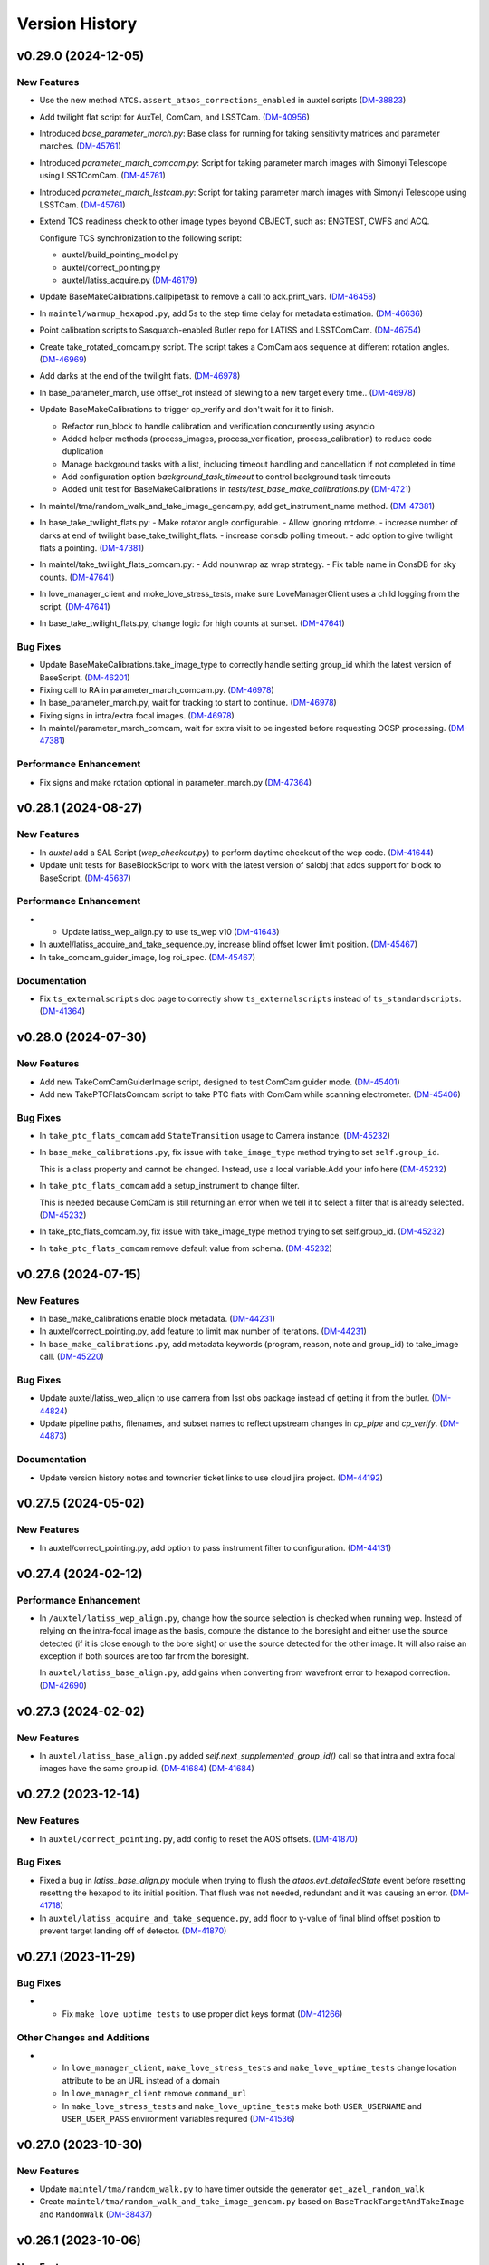 .. py:currentmodule:: lsst.ts.externalscripts

.. _lsst.ts.externalscripts.version_history:

===============
Version History
===============

.. towncrier release notes start

v0.29.0 (2024-12-05)
====================

New Features
------------

- Use the new method ``ATCS.assert_ataos_corrections_enabled`` in auxtel scripts (`DM-38823 <https://rubinobs.atlassian.net/browse/DM-38823>`_)
- Add twilight flat script for AuxTel, ComCam, and LSSTCam. (`DM-40956 <https://rubinobs.atlassian.net/browse/DM-40956>`_)
- Introduced `base_parameter_march.py`: Base class for running for taking sensitivity matrices and parameter marches. (`DM-45761 <https://rubinobs.atlassian.net/browse/DM-45761>`_)
- Introduced `parameter_march_comcam.py`: Script for taking parameter march images with Simonyi Telescope using LSSTComCam. (`DM-45761 <https://rubinobs.atlassian.net/browse/DM-45761>`_)
- Introduced `parameter_march_lsstcam.py`: Script for taking parameter march images with Simonyi Telescope using LSSTCam. (`DM-45761 <https://rubinobs.atlassian.net/browse/DM-45761>`_)
- Extend TCS readiness check to other image types beyond OBJECT, such as:
  ENGTEST, CWFS and ACQ.

  Configure TCS synchronization to the following script:

  - auxtel/build_pointing_model.py
  - auxtel/correct_pointing.py
  - auxtel/latiss_acquire.py (`DM-46179 <https://rubinobs.atlassian.net/browse/DM-46179>`_)
- Update BaseMakeCalibrations.callpipetask to remove a call to ack.print_vars. (`DM-46458 <https://rubinobs.atlassian.net/browse/DM-46458>`_)
- In ``maintel/warmup_hexapod.py``, add 5s to the step time delay for metadata estimation. (`DM-46636 <https://rubinobs.atlassian.net/browse/DM-46636>`_)
- Point calibration scripts to Sasquatch-enabled Butler repo for LATISS and LSSTComCam. (`DM-46754 <https://rubinobs.atlassian.net/browse/DM-46754>`_)
- Create take_rotated_comcam.py script.
  The script takes a ComCam aos sequence at different rotation angles. (`DM-46969 <https://rubinobs.atlassian.net/browse/DM-46969>`_)
- Add darks at the end of the twilight flats. (`DM-46978 <https://rubinobs.atlassian.net/browse/DM-46978>`_)
- In base_parameter_march, use offset_rot instead of slewing to a new target every time.. (`DM-46978 <https://rubinobs.atlassian.net/browse/DM-46978>`_)
- Update BaseMakeCalibrations to trigger cp_verify and don't wait for it to finish.

  - Refactor run_block to handle calibration and verification concurrently
    using asyncio
  - Added helper methods (process_images, process_verification,
    process_calibration) to reduce code duplication
  - Manage background tasks with a list, including timeout handling and
    cancellation if not completed in time
  - Add configuration option `background_task_timeout` to control
    background task timeouts
  - Added unit test for BaseMakeCalibrations in
    `tests/test_base_make_calibrations.py` (`DM-4721 <https://rubinobs.atlassian.net/browse/DM-4721>`_)
- In maintel/tma/random_walk_and_take_image_gencam.py, add get_instrument_name method. (`DM-47381 <https://rubinobs.atlassian.net/browse/DM-47381>`_)
- In base_take_twilight_flats.py:
  - Make rotator angle configurable.
  - Allow ignoring mtdome.
  - increase number of darks at end of twilight base_take_twilight_flats.
  - increase consdb polling timeout.
  - add option to give twilight flats a pointing. (`DM-47381 <https://rubinobs.atlassian.net/browse/DM-47381>`_)
- In maintel/take_twilight_flats_comcam.py:
  - Add nounwrap az wrap strategy.
  - Fix table name in ConsDB for sky counts. (`DM-47641 <https://rubinobs.atlassian.net/browse/DM-47641>`_)
- In love_manager_client and moke_love_stress_tests, make sure LoveManagerClient uses a child logging from the script. (`DM-47641 <https://rubinobs.atlassian.net/browse/DM-47641>`_)
- In base_take_twilight_flats.py, change logic for high counts at sunset. (`DM-47641 <https://rubinobs.atlassian.net/browse/DM-47641>`_)


Bug Fixes
---------

- Update BaseMakeCalibrations.take_image_type to correctly handle setting group_id whith the latest version of BaseScript. (`DM-46201 <https://rubinobs.atlassian.net/browse/DM-46201>`_)
- Fixing call to RA in parameter_march_comcam.py. (`DM-46978 <https://rubinobs.atlassian.net/browse/DM-46978>`_)
- In base_parameter_march.py, wait for tracking to start to continue. (`DM-46978 <https://rubinobs.atlassian.net/browse/DM-46978>`_)
- Fixing signs in intra/extra focal images. (`DM-46978 <https://rubinobs.atlassian.net/browse/DM-46978>`_)
- In maintel/parameter_march_comcam, wait for extra visit to be ingested before requesting OCSP processing. (`DM-47381 <https://rubinobs.atlassian.net/browse/DM-47381>`_)


Performance Enhancement
-----------------------

- Fix signs and make rotation optional in parameter_march.py (`DM-47364 <https://rubinobs.atlassian.net/browse/DM-47364>`_)


v0.28.1 (2024-08-27)
====================

New Features
------------

- In `auxtel` add a SAL Script (`wep_checkout.py`) to perform daytime checkout of the wep code. (`DM-41644 <https://rubinobs.atlassian.net/browse/DM-41644>`_)
- Update unit tests for BaseBlockScript to work with the latest version of salobj that adds support for block to BaseScript. (`DM-45637 <https://rubinobs.atlassian.net/browse/DM-45637>`_)


Performance Enhancement
-----------------------

- * Update latiss_wep_align.py to use ts_wep v10 (`DM-41643 <https://rubinobs.atlassian.net/browse/DM-41643>`_)
- In auxtel/latiss_acquire_and_take_sequence.py, increase blind offset lower limit position. (`DM-45467 <https://rubinobs.atlassian.net/browse/DM-45467>`_)
- In take_comcam_guider_image, log roi_spec. (`DM-45467 <https://rubinobs.atlassian.net/browse/DM-45467>`_)


Documentation
-------------

- Fix ``ts_externalscripts`` doc page to correctly show ``ts_externalscripts`` instead of ``ts_standardscripts``. (`DM-41364 <https://rubinobs.atlassian.net/browse/DM-41364>`_)


v0.28.0 (2024-07-30)
====================

New Features
------------

- Add new TakeComCamGuiderImage script, designed to test ComCam guider mode. (`DM-45401 <https://rubinobs.atlassian.net/browse/DM-45401>`_)
- Add new TakePTCFlatsComcam script to take PTC flats with ComCam while scanning electrometer. (`DM-45406 <https://rubinobs.atlassian.net/browse/DM-45406>`_)


Bug Fixes
---------

- In ``take_ptc_flats_comcam`` add ``StateTransition`` usage to Camera instance. (`DM-45232 <https://rubinobs.atlassian.net/browse/DM-45232>`_)
- In ``base_make_calibrations.py``, fix issue with ``take_image_type`` method trying to set ``self.group_id``.

  This is a class property and cannot be changed.
  Instead, use a local variable.Add your info here (`DM-45232 <https://rubinobs.atlassian.net/browse/DM-45232>`_)
- In ``take_ptc_flats_comcam`` add a setup_instrument to change filter.

  This is needed because ComCam is still returning an error when we tell it to select a filter that is already selected. (`DM-45232 <https://rubinobs.atlassian.net/browse/DM-45232>`_)
- In take_ptc_flats_comcam.py, fix issue with take_image_type method trying to set self.group_id. (`DM-45232 <https://rubinobs.atlassian.net/browse/DM-45232>`_)
- In ``take_ptc_flats_comcam`` remove default value from schema. (`DM-45232 <https://rubinobs.atlassian.net/browse/DM-45232>`_)


v0.27.6 (2024-07-15)
====================

New Features
------------

- In base_make_calibrations enable block metadata. (`DM-44231 <https://rubinobs.atlassian.net/browse/DM-44231>`_)
- In auxtel/correct_pointing.py, add feature to limit max number of iterations. (`DM-44231 <https://rubinobs.atlassian.net/browse/DM-44231>`_)
- In ``base_make_calibrations.py``, add metadata keywords (program, reason, note and group_id) to take_image call. (`DM-45220 <https://rubinobs.atlassian.net/browse/DM-45220>`_)


Bug Fixes
---------

- Update auxtel/latiss_wep_align to use camera from lsst obs package instead of getting it from the butler. (`DM-44824 <https://rubinobs.atlassian.net/browse/DM-44824>`_)
- Update pipeline paths, filenames, and subset names to reflect upstream changes in `cp_pipe` and `cp_verify`. (`DM-44873 <https://rubinobs.atlassian.net/browse/DM-44873>`_)


Documentation
-------------

- Update version history notes and towncrier ticket links to use cloud jira project. (`DM-44192 <https://rubinobs.atlassian.net/browse/DM-44192>`_)


v0.27.5 (2024-05-02)
====================

New Features
------------

- In auxtel/correct_pointing.py, add option to pass instrument filter to configuration. (`DM-44131 <https://rubinobs.atlassian.net/browse/DM-44131>`_)


v0.27.4 (2024-02-12)
====================

Performance Enhancement
-----------------------

- In ``/auxtel/latiss_wep_align.py``, change how the source selection is checked when running wep.
  Instead of relying on the intra-focal image as the basis, compute the distance to the boresight and either use the source detected (if it is close enough to the bore sight) or use the source detected for the other image.
  It will also raise an exception if both sources are too far from the boresight.

  In ``auxtel/latiss_base_align.py``, add gains when converting from wavefront error to hexapod correction. (`DM-42690 <https://rubinobs.atlassian.net/browse/DM-42690>`_)


v0.27.3 (2024-02-02)
====================

New Features
------------

- In ``auxtel/latiss_base_align.py`` added `self.next_supplemented_group_id()` call so that intra and extra focal images have the same group id.
  (`DM-41684 <https://rubinobs.atlassian.net/browse/DM-41684>`_) (`DM-41684 <https://rubinobs.atlassian.net/browse/DM-41684>`_)


v0.27.2 (2023-12-14)
====================

New Features
------------

- In ``auxtel/correct_pointing.py``, add config to reset the AOS offsets. (`DM-41870 <https://rubinobs.atlassian.net/browse/DM-41870>`_)


Bug Fixes
---------

- Fixed a bug in `latiss_base_align.py` module when trying to flush the `ataos.evt_detailedState` event before resetting resetting the hexapod to its initial position.
  That flush was not needed, redundant and it was causing an error. (`DM-41718 <https://rubinobs.atlassian.net/browse/DM-41718>`_)
- In ``auxtel/latiss_acquire_and_take_sequence.py``, add floor to y-value of final blind offset position to prevent target landing off of detector. (`DM-41870 <https://rubinobs.atlassian.net/browse/DM-41870>`_)


v0.27.1 (2023-11-29)
====================

Bug Fixes
---------

- * Fix ``make_love_uptime_tests`` to use proper dict keys format (`DM-41266 <https://rubinobs.atlassian.net/browse/DM-41266>`_)


Other Changes and Additions
---------------------------

- * In ``love_manager_client``, ``make_love_stress_tests`` and ``make_love_uptime_tests`` change location attribute to be an URL instead of a domain
  * In ``love_manager_client`` remove ``command_url``
  * In ``make_love_stress_tests`` and ``make_love_uptime_tests`` make both ``USER_USERNAME`` and ``USER_USER_PASS`` environment variables required (`DM-41536 <https://rubinobs.atlassian.net/browse/DM-41536>`_)


v0.27.0 (2023-10-30)
====================

New Features
------------

- Update ``maintel/tma/random_walk.py`` to have timer outside the generator ``get_azel_random_walk``
- Create ``maintel/tma/random_walk_and_take_image_gencam.py`` based on ``BaseTrackTargetAndTakeImage`` and ``RandomWalk`` (`DM-38437 <https://rubinobs.atlassian.net/browse/DM-38437>`_)


v0.26.1 (2023-10-06)
====================

New Features
------------

- In ``auxtel/latiss_base_align.py``, add functionality to return hexapod to its initial position in case of failures during the alignment process.. (`DM-37831 <https://rubinobs.atlassian.net/browse/DM-37831>`_)
- In ``auxtel/correct_pointing``, reset offsets after slewing to avoid elevation out of range issue.
  In ``auxtel/latiss_base_align.py``, relax default focus threshold. (`DM-40852 <https://rubinobs.atlassian.net/browse/DM-40852>`_)


Documentation
-------------

- Integrate towncrier for release notes and change log management (`DM-40534 <https://rubinobs.atlassian.net/browse/DM-40534>`_)


Other Changes and Additions
---------------------------

- In `news_creation.yaml` remove the `--dir` parameter from towncrier check action. (`DM-40534 <https://rubinobs.atlassian.net/browse/DM-40534>`_)


v0.26.0
=======

* Add new script ``make_love_uptime_tests.py``.
  This script is used to test the uptime of the LOVE system.
* Add new module ``love_manager_client.py``.
  This module is used to create a LOVE Manager client.
* In ``auxtel/correct_pointing.py``, fix bug where ``magnitude_range`` and ``radius`` were not being passed to ``find_target``.

v0.25.7
=======

* In ``auxtel/correct_pointing.py``, update default search parameters to increase chance of finding target in local catalog.
* Remove ``setup.cfg`` file and update flake8 options in ``pyproject.toml``. Update conda recipe.
* In ``auxtel/latiss_base_align.py``, reduce default focus correction threshold.


v0.25.6
=======

* In ``maintel/make_comcam_calibrations.py``, fix typo in pipeline instrument name.

v0.25.5
=======

* In ``auxtel/correct_pointing.py``, fixed bug where ``_center`` could send ``Nan`` offsets to atcs.

v0.25.4
=======

* In ``base_make_calibrations.py``, update to check for instrument ``cp_verify`` config file first.

v0.25.3
=======

* In ``auxtel/latiss_base_align.py``, update sensitiviy matrix and add hexapod_offset_scale from constants. 
* In ``auxtel/correct_pointing.py``, update default search radius to 5.0 deg. 

v0.25.2
=======

* In ``auxtel/latiss_base_align.py`` and ``auxtel/latiss_intra_extra_focal_data.py`` replace calls of look_up_table_offset with new atcs method offset_aos_lut.
* Add new ``.github/workflows/changelog.yaml`` file. 

v0.25.1
=======

* In ``auxtel/latiss_acquire.py``, fix call to ``get_next_image_data_id``.

v0.25.0
=======

* In ``random_walk.py``:
    * The ``random_walk_azel_by_time`` function now returns a dataclass
    * Replace ``.get`` calls with ``.aget`` calls 
    * Fix/improve docstring in RandomWalkData
    * Remove unused variable ```data```
    * Remove/improve log messages in ``random_walk_by_time``
    * Improve random_walk_azel_by_time docstring to explain the name ``origin``

* Add new script ``latiss_acquire.py`` for AuxTel.
  This script is used to slew to a target and center it at a specific position.
  
* In ``auxtel/correct_pointing`` and ``auxtel/latiss_base_align``, add config to search local catalog and set to HD_cwfs_stars by default. 

* In ``auxtel/latiss_wep_align.py``, remove inline method ``get_image`` and import/use new method ``get_image_sync` from ts_observing_utilities.

* Update latiss_wep_align to work with version 5 of ts_wep

* In ``auxtel/latiss_intra_extra_focal_data``, take detection image after applying offset.

* In ``auxtel/latiss_base_align.py``, implement telescope offset correction when applying tip-tilt hexapod offsets.

* Run isort.

* Update Jenkinsfile to use shared library.

* Configure package to use ts_pre_commit to manage pre_commit hooks.

v0.24.0
=======

* Add new Script ``LatissIntraExtraFocalData`` for AuxTel.
  This script is used to take intra and extra focal data with given look up table offsets.
  It uses the ``latiss_base_align.py`` module.

* In ``latiss_base_algin.py``:
    * Expand functionality of offset_hexapod() and rename to look_up_table_hexapod
    * Add slew_to_target function

v0.23.4
=======

* In ``make_base_calibrations.py``:

    * Update number and exposure times for darks.

v0.23.3
=======

* Update pre-commit hook versions.
* Run black 23.1.0.

v0.23.2
=======

* In ``make_love_stress_tests.py``:

    * Add delay to Manager clients creation.
    * Stop changing CSCs states. Now only checks if CSCs are enabled, otherwise raises an exception.

* In ``auxtel/latiss_wep_align.py``, update ``get_donut_catalog`` to include ``blend_centroid_x`` / ``blend_centroid_y`` to the donut catalog.

v0.23.1
=======

* In ``auxtel/latiss_cwfs_align.py``, update log messages with positions of sources found.

* Add new Script ``StressLOVE``.
  This scripts generates LOVE-manager clients in order to stress the system.
  It calculates a mean latency after a certain amount of messages is received.

v0.23.0
=======
* Add new Script ``RandomWalk`` for MainTel.
  This script slew and track objects on sky while performing offsets with pre-defined size in random directions.
  It also has a probability of performing larger offsets.

* Add new Script ``SerpentWalk`` for MainTel.
  This script slew and track targets on sky following an Az/El.
  For the first Az, it goes up in elevation. For the following Az, it goes down in elevation.
  This up/down pattern resembles a serpent walking on sky.
  The script also allows using a cut-off elevation angle.
  The number of targets above the cut-off elevation angle is cut in half.


v0.22.0
=======

* Add new Script ``TrackTargetSched`` for MainTel.
  This script implements a simple visit consisting of slewing to a target and start tracking.


v0.21.0
=======


* Add new Script ``CorrectPointing`` for AuxTel.
  This Script is to be used at the start of the night to correct any zero point offset in the pointing.
* In ``maintel/make_comcam_calibrations.py``, fix ``id`` of the configuration schema.
* In ``auxtel/make_latiss_calibrations``, fix ``id`` of the configuration schema.
* In ``base_make_calibrations.py``:

    * Fix ``id`` of the configuration schema.
    * Catch any exception when processing calibrations, log it and continue.
    * Catch any exception in do_verify, log it and continue.


v0.20.0
=======

* In base_make_calibrations:

  * Set do_gain_from_flat_pair to True by default.
  * Log errors instead of raising.
  * Delete RuntimeErrors related to OCPS and certification.

v0.19.1
=======

* Update unit tests for compatibility with ts_salobj 7.2.

v0.19.0
=======

* In ``python/lsst/ts/externalscripts/auxtel/build_pointing_model.py``:

  * Add new feature that allow users to select different types of grids; healpy (original) or radec (new).

  * Add rotator sequence feature.

  * Allow users to skip a number of points at the beginning of the sequence.

* Run `isort`.

v0.18.1
=======

* In ``python/lsst/ts/externalscripts/auxtel/latiss_base_align.py``:

  * Fix bug in configure method.
  * Fix small bug so the hexapod goes back to the proper position after the intra/extra movement.

* Update ``test_latiss_cwfs_align.py`` to test configuration.
* Modernize Jenkinsfile for CI job.

v0.18.0
=======

* Add new script `python/lsst/ts/externalscripts/maintel/warmup_hexapod.py`.
  This new script is used to move one of the two hexapods to its maximum position in incremental steps.

v0.17.3
=======

* In `python/lsst/ts/externalscripts/auxtel/make_latiss_calibrations.py`, add option to change the grating.

* In `python/lsst/ts/externalscripts/auxtel/make_latiss_calibrations.py`, `python/lsst/ts/externalscripts/maintel/make_comcam_calibrations.py`, and
  `python/lsst/ts/externalscripts/base_make_calibrations.py`, replace ``master calibrations`` for ``combined calibrations``.

v0.17.2
=======

* In `python/lsst/ts/externalscripts/auxtel/latiss_acquire_and_take_sequence.py`, add feasibility check before executing script.
  This will check that all TCS and LATISS controlled CSCs are enabled and that the required ATAOS corrections are enabled.

* In `python/lsst/ts/externalscripts/auxtel/latiss_base_align.py``:

  * Add feasibility check before executing script.
    This will check that all CSCs are enabled and that the required ATAOS corrections are enabled.
  * Move the target configuration step from the ``configure`` step into the ``run`` step, to prevent the script from failing and remaining in "UNCONFIGURED" state.

* In `python/lsst/ts/externalscripts/auxtel/latiss_wep_align.py` replace use of `BestEffortIsr` in type annotation with `typing.All` to support `summit_utils` as a optional package.

v0.17.1
=======

* In ``auxtel/latiss_base_align.py``, add support for loading a playlist.
  This is useful for running integration-type tests.

* In LatissBaseAlign:

  * Fix issue in ``configure`` method accessing ``self.config`` instead of ``config``.
  * Change default rotator strategy from ``SkyAuto`` to ``PhysicalSky``.

v0.17.0
=======

* Add new metaclass, ``LatissBaseAlign``, which contains the generic actions required to execute a curvature wavefront error measurement, abstracting the computation part.
  The meta script performs the following actions:

    * slew to a selected target,
    * acquire intra/extra focal data by offsetting the hexapod in z,
    * run a meta function that computes the wavefront errors,
    * de-rotate the wavefront errors,
    * apply a sensitivity matrix to compute hexapod and telescope offsets,
    * apply comma and focus correction to the hexapod and pointing offsets.

  Therefore child implementations are only left to implement the function that computes the wavefront errors.

* In ``LatissCWFSAlign``, use new meta script ``LatissBaseAlign``.
  This basically removes all the code that was moved from ``LatissCWFSAlign`` into ``LatissBaseAlign``.

* Add unit tests for new ``LatissWEPAlign`` script.

* Add new ``LatissWEPAlign`` script that implements ``LatissBaseAlign`` script by using the wavefront estimation pipeline task.
  This is the same code we will use for the main telescope and is designed as a DM pipeline task, rather than a standalone python code as CWFS.
  Note that the code is developed to use most of the processing done by the cwfs version using, for instance, ``BestEfforIsr`` to rapidly process the raw frames and  ``QuickFrameMeasurementTask`` to find the donuts.
  The data is then passed along to the pipeline task for processing.
  Also, note that the processing is done in parallel in a separate python process.
  This guarantees that the main processing (driving the Script) is kept free of load.
  The amount of data passed from one process to another is rather small in this case, only the pipeline task result and the quick frame measurements are returned.

* In LatissCWFSAlign unit test:

  * rename run_cwfs -> run_align
  * rename sensitivity_matrix -> matrix_sensitivity
  * rename total_coma_x_offset -> offset_total_coma_x
  * rename total_coma_y_offset -> offset_total_coma_y
  * rename total_focus_offset -> offset_total_focus
  * update access to results for dict to new ``LatissAlignResults`` dataclass
  * remove ``__all__``
  * add missing line on license header.


v0.16.1
=======

* In ``LatissAcquireAndTakeSequence.configure``, replace usage of deprecated ``collections.Iterable`` with ``collections.abc.Iterable``.
* In ``LatissCWFSAlign`` fix missing space in error message.


v0.16.0
=======

* First version with documentation.
* Updated latiss_cwfs_align to handle case where the applied offsets to the ATAOS are too small for a correction to be applied.
